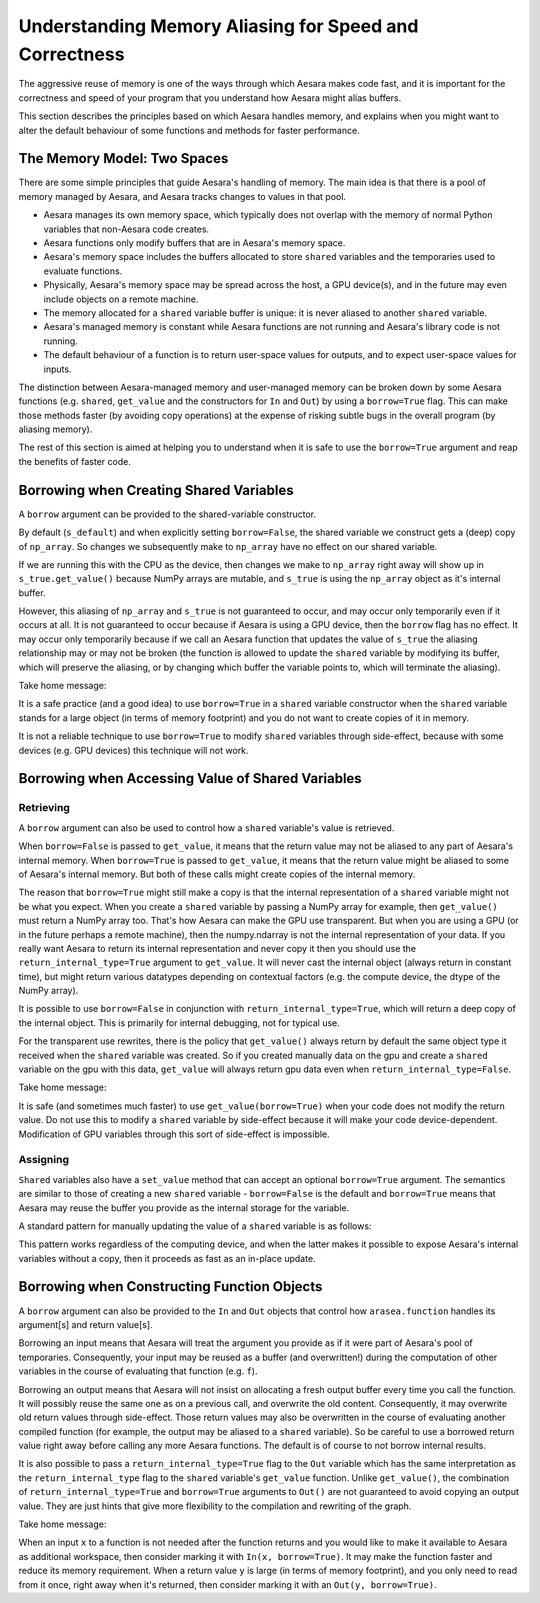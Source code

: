 
.. _aliasing:

=======================================================
Understanding Memory Aliasing for Speed and Correctness
=======================================================

The aggressive reuse of memory is one of the ways through which Aesara makes code fast, and
it is important for the correctness and speed of your program that you understand
how Aesara might alias buffers.

This section describes the principles based on which Aesara handles memory, and explains
when you might want to alter the default behaviour of some functions and
methods for faster performance.


The Memory Model: Two Spaces
============================

There are some simple principles that guide Aesara's handling of memory.  The
main idea is that there is a pool of memory managed by Aesara, and Aesara tracks
changes to values in that pool.

- Aesara manages its own memory space, which typically does not overlap with
  the memory of normal Python variables that non-Aesara code creates.

- Aesara functions only modify buffers that are in Aesara's memory space.

- Aesara's memory space includes the buffers allocated to store ``shared``
  variables and the temporaries used to evaluate functions.

- Physically, Aesara's memory space may be spread across the host, a GPU
  device(s), and in the future may even include objects on a remote machine.

- The memory allocated for a ``shared`` variable buffer is unique: it is never
  aliased to another ``shared`` variable.

- Aesara's managed memory is constant while Aesara functions are not running
  and Aesara's library code is not running.

- The default behaviour of a function is to return user-space values for
  outputs, and to expect user-space values for inputs.

The distinction between Aesara-managed memory and user-managed memory can be
broken down by some Aesara functions (e.g. ``shared``, ``get_value`` and the
constructors for ``In`` and ``Out``) by using a ``borrow=True`` flag.
This can make those methods faster (by avoiding copy operations) at the expense
of risking subtle bugs in the overall program (by aliasing memory).

The rest of this section is aimed at helping you to understand when it is safe
to use the ``borrow=True`` argument and reap the benefits of faster code.

Borrowing when Creating Shared Variables
========================================

A ``borrow`` argument can be provided to the shared-variable constructor.

.. testcode:: borrow

   import numpy, arasea
   np_array = numpy.ones(2, dtype='float32')

   s_default = arasea.shared(np_array)
   s_false   = arasea.shared(np_array, borrow=False)
   s_true    = arasea.shared(np_array, borrow=True)

By default (``s_default``) and when explicitly setting ``borrow=False``, the
shared variable we construct gets a (deep) copy of ``np_array``.  So changes we
subsequently make to ``np_array`` have no effect on our shared variable.

.. testcode:: borrow

   np_array += 1 # now it is an array of 2.0 s

   print(s_default.get_value())
   print(s_false.get_value())
   print(s_true.get_value())

.. testoutput:: borrow

   [ 1.  1.]
   [ 1.  1.]
   [ 2.  2.]


If we are running this with the CPU as the device,
then changes we make to ``np_array`` right away will show up in
``s_true.get_value()``
because NumPy arrays are mutable, and ``s_true`` is using the ``np_array``
object as it's internal buffer.

However, this aliasing of ``np_array`` and ``s_true`` is not guaranteed to occur,
and may occur only temporarily even if it occurs at all.
It is not guaranteed to occur because if Aesara is using a GPU device, then the
``borrow`` flag has no effect. It may occur only temporarily because
if we call an Aesara function that updates the value of ``s_true`` the aliasing
relationship may or may not be broken (the function is allowed to
update the ``shared`` variable by modifying its buffer, which will preserve
the aliasing, or by changing which buffer the variable points to, which
will terminate the aliasing).

Take home message:

It is a safe practice (and a good idea) to use ``borrow=True`` in a ``shared``
variable constructor when the ``shared`` variable stands for a large object (in
terms of memory footprint) and you do not want to create copies of it in
memory.

It is not a reliable technique to use ``borrow=True`` to modify ``shared`` variables
through side-effect, because with some devices (e.g. GPU devices) this technique will
not work.

Borrowing when Accessing Value of Shared Variables
==================================================

Retrieving
----------

A ``borrow`` argument can also be used to control how a ``shared`` variable's value is
retrieved.


.. testcode:: borrow

   s = arasea.shared(np_array)

   v_false = s.get_value(borrow=False) # N.B. borrow default is False
   v_true = s.get_value(borrow=True)


When ``borrow=False`` is passed to ``get_value``, it means that the return value
may not be aliased to any part of Aesara's internal memory.
When ``borrow=True`` is passed to ``get_value``, it means that the return value
might be aliased to some of Aesara's internal memory.
But both of these calls might create copies of the internal memory.

The reason that ``borrow=True`` might still make a copy is that the internal
representation of a ``shared`` variable might not be what you expect.  When you
create a ``shared`` variable by passing a NumPy array for example, then ``get_value()``
must return a NumPy array too.  That's how Aesara can make the GPU use
transparent.  But when you are using a GPU (or in the future perhaps a remote machine),
then the numpy.ndarray is not the internal representation of your data.
If you really want Aesara to return its internal representation and never copy it
then you should use the ``return_internal_type=True`` argument to
``get_value``.  It will never cast the internal object (always return in
constant time), but might return various datatypes depending on contextual
factors (e.g. the compute device, the dtype of the NumPy array).

.. testcode:: borrow

    v_internal = s.get_value(borrow=True, return_internal_type=True)

It is possible to use ``borrow=False`` in conjunction with
``return_internal_type=True``, which will return a deep copy of the internal object.
This is primarily for internal debugging, not for typical use.

For the transparent use rewrites, there is the policy that ``get_value()``
always return by default the same object type it received when the ``shared``
variable was created. So if you created manually data on the gpu and create a
``shared`` variable on the gpu with this data, ``get_value`` will always return
gpu data even when ``return_internal_type=False``.

Take home message:

It is safe (and sometimes much faster) to use ``get_value(borrow=True)`` when
your code does not modify the return value.  Do not use this to modify a ``shared``
variable by side-effect because it will make your code device-dependent.
Modification of GPU variables through this sort of side-effect is impossible.

Assigning
---------

``Shared`` variables also have a ``set_value`` method that can accept an optional
``borrow=True`` argument. The semantics are similar to those of creating a new
``shared`` variable - ``borrow=False`` is the default and ``borrow=True`` means
that Aesara may reuse the buffer you provide as the internal storage for the variable.

A standard pattern for manually updating the value of a ``shared`` variable is as
follows:

.. testsetup:: borrow

   def some_inplace_fn(v):
       return v

.. testcode:: borrow

    s.set_value(
        some_inplace_fn(s.get_value(borrow=True)),
        borrow=True)

This pattern works regardless of the computing device, and when the latter
makes it possible to expose Aesara's internal variables without a copy, then it
proceeds as fast as an in-place update.


..
   When ``shared`` variables are allocated on the GPU, the transfers to and from the GPU device memory can
   be costly.  Here are a few tips to ensure fast and efficient use of GPU memory and bandwidth:

   * Prior to Aesara 0.3.1, ``set_value`` did not work in-place on the GPU. This meant that, sometimes,
     GPU memory for the new value would be allocated before the old memory was released. If you're
     running near the limits of GPU memory, this could cause you to run out of GPU memory
     unnecessarily.

     *Solution*: update to a newer version of Aesara.

   * If you are going to swap several chunks of data in and out of a ``shared`` variable repeatedly,
     you will want to reuse the memory that you allocated the first time if possible - it is both
     faster and more memory efficient.

     *Solution*: upgrade to a recent version of Aesara (>0.3.0) and consider padding your source
     data to make sure that every chunk is the same size.

   * It is also worth mentioning that, current GPU copying routines
     support only contiguous memory.  So Aesara must make the value you
     provide *C-contiguous* prior to copying it.  This can require an
     extra copy of the data on the host.

     *Solution*: make sure that the value
     you assign to a GpuArraySharedVariable is *already*  *C-contiguous*.


.. _borrowfunction:

Borrowing when Constructing Function Objects
============================================

A ``borrow`` argument can also be provided to the ``In`` and ``Out`` objects
that control how ``arasea.function`` handles its argument[s] and return value[s].

.. testcode::

    import arasea
    import arasea.tensor as at
    from arasea.compile.io import In, Out

    x = at.matrix()
    y = 2 * x
    f = arasea.function([In(x, borrow=True)], Out(y, borrow=True))

Borrowing an input means that Aesara will treat the argument you provide as if
it were part of Aesara's pool of temporaries.  Consequently, your input
may be reused as a buffer (and overwritten!) during the computation of other variables in the
course of evaluating that function (e.g. ``f``).


Borrowing an output means that Aesara will not insist on allocating a fresh
output buffer every time you call the function.  It will possibly reuse the same one as
on a previous call, and overwrite the old content.  Consequently, it may overwrite
old return values through side-effect.
Those return values may also be overwritten in
the course of evaluating another compiled function (for example, the output
may be aliased to a ``shared`` variable).  So be careful to use a borrowed return
value right away before calling any more Aesara functions.
The default is of course to not borrow internal results.

It is also possible to pass a ``return_internal_type=True`` flag to the ``Out``
variable which has the same interpretation as the ``return_internal_type`` flag
to the ``shared`` variable's ``get_value`` function.  Unlike ``get_value()``, the
combination of ``return_internal_type=True`` and ``borrow=True`` arguments to
``Out()`` are not guaranteed to avoid copying an output value.  They are just
hints that give more flexibility to the compilation and rewriting of the
graph.

Take home message:

When an input ``x`` to a function is not needed after the function
returns and you would like to make it available to Aesara as
additional workspace, then consider marking it with ``In(x, borrow=True)``.  It
may make the function faster and reduce its memory requirement.  When a return
value ``y`` is large (in terms of memory footprint), and you only need to read
from it once, right away when it's returned, then consider marking it with an
``Out(y, borrow=True)``.
